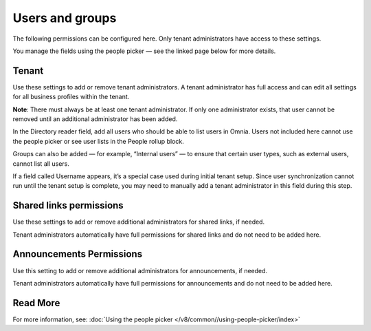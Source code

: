 Users and groups
=====================================

The following permissions can be configured here. Only tenant administrators have access to these settings.

You manage the fields using the people picker — see the linked page below for more details.

Tenant
*********
Use these settings to add or remove tenant administrators. A tenant administrator has full access and can edit all settings for all business profiles within the tenant.

**Note**: There must always be at least one tenant administrator. If only one administrator exists, that user cannot be removed until an additional administrator has been added.

In the Directory reader field, add all users who should be able to list users in Omnia. Users not included here cannot use the people picker or see user lists in the People rollup block.

Groups can also be added — for example, “Internal users” — to ensure that certain user types, such as external users, cannot list all users.

If a field called Username appears, it’s a special case used during initial tenant setup. Since user synchronization cannot run until the tenant setup is complete, you may need to manually add a tenant administrator in this field during this step.

Shared links permissions
************************
Use these settings to add or remove additional administrators for shared links, if needed.

Tenant administrators automatically have full permissions for shared links and do not need to be added here.

Announcements Permissions
******************************
Use this setting to add or remove additional administrators for announcements, if needed.

Tenant administrators automatically have full permissions for announcements and do not need to be added here.

Read More
**********************
For more information, see: :doc:`Using the people picker </v8/common//using-people-picker/index>`

